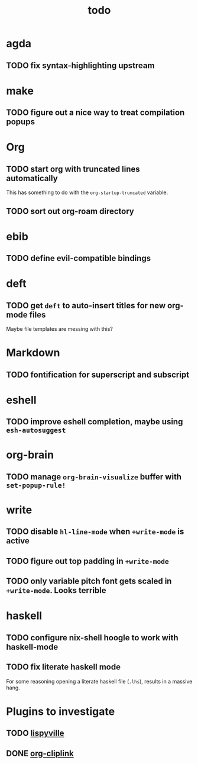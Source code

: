 #+title: todo

* agda
** TODO fix syntax-highlighting upstream
* make
** TODO figure out a nice way to treat compilation popups
* Org
** TODO start org with truncated lines automatically
This has something to do with the ~org-startup-truncated~ variable.
** TODO sort out org-roam directory
* ebib
** TODO define evil-compatible bindings
* deft
** TODO get ~deft~ to auto-insert titles for new org-mode files
Maybe file templates are messing with this?

* Markdown
** TODO fontification for superscript and subscript

* eshell
** TODO improve eshell completion, maybe using ~esh-autosuggest~
* org-brain
** TODO manage ~org-brain-visualize~ buffer with ~set-popup-rule!~
* write
** TODO disable ~hl-line-mode~ when ~+write-mode~ is active
** TODO figure out top padding in ~+write-mode~
** TODO only variable pitch font gets scaled in ~+write-mode~. Looks terrible
* haskell
** TODO configure nix-shell hoogle to work with haskell-mode
** TODO fix literate haskell mode
For some reasoning opening a literate haskell file (~.lhs~), results in a
massive hang.
* Plugins to investigate
** TODO [[https://github.com/noctuid/lispyville][lispyville]]
** DONE [[github:rexim/org-cliplink][org-cliplink]]
